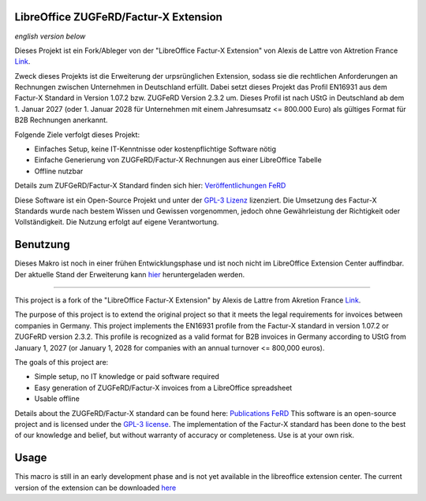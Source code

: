 .. image:: https://img.shields.io/badge/license-GPL--3-blue.png
   :target: https://www.gnu.org/licenses/gpl
   :alt: License: GPL-3

.. image:: https://github.com/Pityrias/zugferd-facturx-rechnungen-profil-basic/blob/master/profile_en16931_logo.png
   :width: 50
   :alt: Project logo

==============================
LibreOffice ZUGFeRD/Factur-X Extension
==============================

*english version below*

Dieses Projekt ist ein Fork/Ableger von der "LibreOffice Factur-X Extension" von Alexis de Lattre von Aktretion France `Link <https://github.com/akretion/factur-x-libreoffice-extension>`_.

Zweck dieses Projekts ist die Erweiterung der urpsrünglichen Extension, sodass sie die rechtlichen Anforderungen an Rechnungen zwischen Unternehmen in Deutschland erfüllt. Dabei setzt dieses Projekt das Profil EN16931 aus dem Factur-X Standard in Version 1.07.2 bzw. ZUGFeRD Version 2.3.2 um. Dieses Profil ist nach UStG in Deutschland ab dem 1. Januar 2027 (oder 1. Januar 2028 für Unternehmen mit einem Jahresumsatz \<= 800.000 Euro) als gültiges Format für B2B Rechnungen anerkannt.

Folgende Ziele verfolgt dieses Projekt:

- Einfaches Setup, keine IT-Kenntnisse oder kostenpflichtige Software nötig

- Einfache Generierung von ZUGFeRD/Factur-X Rechnungen aus einer LibreOffice Tabelle

- Offline nutzbar

Details zum ZUFGeRD/Factur-X Standard finden sich hier: `Veröffentlichungen FeRD <https://www.ferd-net.de/ueber-uns/ressourcen-1/veroeffentlichungen?tx_solr%5Bq%5D=Factur-X>`_

Diese Software ist ein Open-Source Projekt und unter der `GPL-3 Lizenz <https://www.gnu.org/licenses/gpl-3.0.html>`_ lizenziert. Die Umsetzung des Factur-X Standards wurde nach bestem Wissen und Gewissen vorgenommen, jedoch ohne Gewährleistung der Richtigkeit oder Vollständigkeit. Die Nutzung erfolgt auf eigene Verantwortung.


==============================
Benutzung
==============================

Dieses Makro ist noch in einer frühen Entwicklungsphase und ist noch nicht im LibreOffice Extension Center auffindbar. Der aktuelle Stand der Erweiterung kann `hier <https://github.com/Pityrias/zugferd-facturx-rechnungen-profil-en16931/blob/master/factur-x_profile_en-16931.oxt>`_ heruntergeladen werden.


==============================

This project is a fork of the "LibreOffice Factur-X Extension" by Alexis de Lattre from Akretion France `Link <https://github.com/akretion/factur-x-libreoffice-extension>`_.

The purpose of this project is to extend the original project so that it meets the legal requirements for invoices between companies in Germany. This project implements the EN16931 profile from the Factur-X standard in version 1.07.2 or ZUGFeRD version 2.3.2. This profile is recognized as a valid format for B2B invoices in Germany according to UStG from January 1, 2027 (or January 1, 2028 for companies with an annual turnover \<= 800,000 euros).

The goals of this project are:

- Simple setup, no IT knowledge or paid software required

- Easy generation of ZUGFeRD/Factur-X invoices from a LibreOffice spreadsheet

- Usable offline

Details about the ZUGFeRD/Factur-X standard can be found here: `Publications FeRD <https://www.ferd-net.de/ueber-uns/ressourcen-1/veroeffentlichungen?tx_solr%5Bq%5D=Factur-X>`_
This software is an open-source project and is licensed under the `GPL-3 license <https://www.gnu.org/licenses/gpl-3.0.html>`_. The implementation of the Factur-X standard has been done to the best of our knowledge and belief, but without warranty of accuracy or completeness. Use is at your own risk.

==============================
Usage
==============================

This macro is still in an early development phase and is not yet available in the libreoffice extension center. The current version of the extension can be downloaded `here <https://github.com/Pityrias/zugferd-facturx-rechnungen-profil-en16931/blob/master/factur-x_profile_en-16931.oxt>`_

